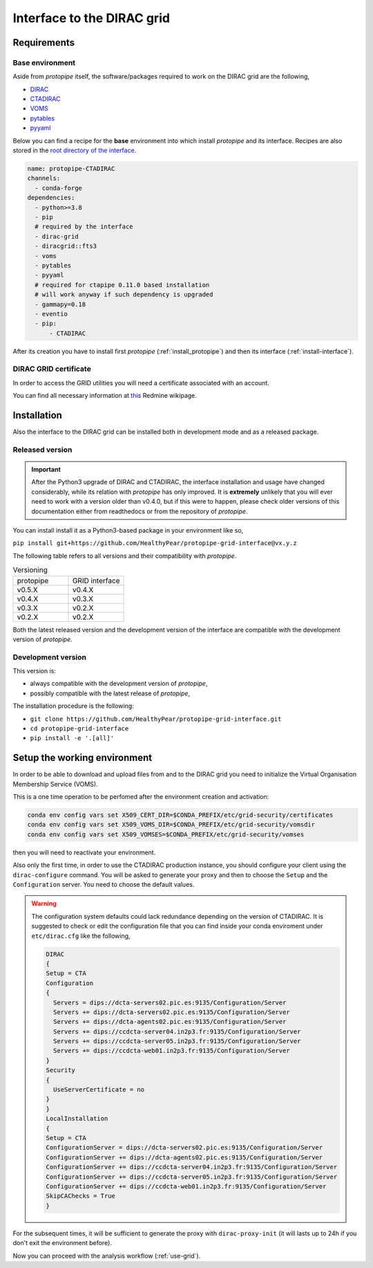 .. _install-grid:

===========================
Interface to the DIRAC grid
===========================

Requirements
============

.. _base_env_protopipe_CTADIRAC:

Base environment
----------------

Aside from *protopipe* itself,
the software/packages required to work on the DIRAC grid are the following,

- `DIRAC <https://dirac.readthedocs.io/en/latest/>`_
- `CTADIRAC <https://gitlab.cta-observatory.org/cta-computing/dpps/CTADIRAC>`_
- `VOMS <https://italiangrid.github.io/voms/>`_
- `pytables <https://www.pytables.org/>`_
- `pyyaml <https://pyyaml.org/>`_

Below you can find a recipe for the **base** environment into which install *protopipe*
and its interface.  
Recipes are also stored in the `root directory of the interface <https://github.com/HealthyPear/protopipe-grid-interface>`_.

.. code-block:: yaml

  name: protopipe-CTADIRAC
  channels:
    - conda-forge
  dependencies:
    - python>=3.8
    - pip
    # required by the interface
    - dirac-grid
    - diracgrid::fts3
    - voms
    - pytables
    - pyyaml
    # required for ctapipe 0.11.0 based installation
    # will work anyway if such dependency is upgraded
    - gammapy=0.18
    - eventio
    - pip:
        - CTADIRAC

After its creation you have to install first *protopipe* (:ref:`install_protopipe`)
and then its interface (:ref:`install-interface`).

DIRAC GRID certificate
----------------------

In order to access the GRID utilities you will need a certificate associated with an
account.

You can find all necessary information at
`this <https://forge.in2p3.fr/projects/cta_dirac/wiki/CTA-DIRAC_Users_Guide#Prerequisites>`_
Redmine wikipage.

.. _install-interface:

Installation
============

Also the interface to the DIRAC grid can be installed both in development mode
and as a released package.

Released version
----------------

.. important::

  After the Python3 upgrade of DIRAC and CTADIRAC,
  the interface installation and usage have changed considerably,
  while its relation with *protopipe* has only improved.
  It is **extremely** unlikely that you will ever need to work with a version older than v0.4.0,
  but if this were to happen, please check older versions of this documentation
  either from readthedocs or from the repository of *protopipe*.

You can install install it as a Python3-based package in your environment like so,

``pip install git+https://github.com/HealthyPear/protopipe-grid-interface@vx.y.z``

The following table refers to all versions and their compatibility with *protopipe*.

.. list-table:: Versioning
    :name: versioning
    :widths: 25 25
    :header-rows: 0

    * - protopipe
      - GRID interface
    * - v0.5.X
      - v0.4.X
    * - v0.4.X
      - v0.3.X
    * - v0.3.X
      - v0.2.X
    * - v0.2.X
      - v0.2.X

Both the latest released version and the development version of the interface
are compatible with the development version of *protopipe*.

.. _install-grid-dev:

Development version
-------------------

This version is:

- always compatible with the development version of *protopipe*,
- possibly compatible with the latest release of *protopipe*,

The installation procedure is the following:

- ``git clone https://github.com/HealthyPear/protopipe-grid-interface.git``
- ``cd protopipe-grid-interface``
- ``pip install -e '.[all]'``

Setup the working environment
=============================

In order to be able to download and upload files from and to the DIRAC grid
you need to initialize the Virtual Organisation Membership Service (VOMS).

This is a one time operation to be perfomed after the environment creation and activation:

.. code-block:: shell

   conda env config vars set X509_CERT_DIR=$CONDA_PREFIX/etc/grid-security/certificates
   conda env config vars set X509_VOMS_DIR=$CONDA_PREFIX/etc/grid-security/vomsdir
   conda env config vars set X509_VOMSES=$CONDA_PREFIX/etc/grid-security/vomses

then you will need to reactivate your environment.

Also only the first time, in order to use the CTADIRAC production instance,
you should configure your client using the ``dirac-configure`` command.
You will be asked to generate your proxy and then to choose the ``Setup`` and the ``Configuration`` server.
You need to choose the default values.

.. warning::
  The configuration system defaults could lack redundance depending on the version of CTADIRAC.
  It is suggested to check or edit the configuration file that you can find inside your conda enviroment
  under ``etc/dirac.cfg`` like the following,

  .. code-block::

    DIRAC
    {
    Setup = CTA
    Configuration
    {
      Servers = dips://dcta-servers02.pic.es:9135/Configuration/Server
      Servers += dips://dcta-servers02.pic.es:9135/Configuration/Server
      Servers += dips://dcta-agents02.pic.es:9135/Configuration/Server
      Servers += dips://ccdcta-server04.in2p3.fr:9135/Configuration/Server
      Servers += dips://ccdcta-server05.in2p3.fr:9135/Configuration/Server
      Servers += dips://ccdcta-web01.in2p3.fr:9135/Configuration/Server
    }
    Security
    {
      UseServerCertificate = no
    }
    }
    LocalInstallation
    {
    Setup = CTA
    ConfigurationServer = dips://dcta-servers02.pic.es:9135/Configuration/Server
    ConfigurationServer += dips://dcta-agents02.pic.es:9135/Configuration/Server
    ConfigurationServer += dips://ccdcta-server04.in2p3.fr:9135/Configuration/Server
    ConfigurationServer += dips://ccdcta-server05.in2p3.fr:9135/Configuration/Server
    ConfigurationServer += dips://ccdcta-web01.in2p3.fr:9135/Configuration/Server
    SkipCAChecks = True
    }

For the subsequent times, it will be sufficient to generate the proxy 
with ``dirac-proxy-init`` (it will lasts up to 24h if you don't exit the environment before).

Now you can proceed with the analysis workflow (:ref:`use-grid`).
